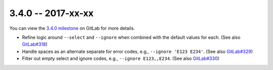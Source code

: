 3.4.0 -- 2017-xx-xx
-------------------

You can view the `3.4.0 milestone`_ on GitLab for more details.

- Refine logic around ``--select`` and ``--ignore`` when combined with the
  default values for each. (See also `GitLab#318`_)

- Handle spaces as an alternate separate for error codes, e.g.,
  ``--ignore 'E123 E234'``. (See also `GitLab#329`_)

- Filter out empty select and ignore codes, e.g., ``--ignore E123,,E234``.
  (See also `GitLab#330`_)

.. all links
.. _3.4.0 milestone:
    https://gitlab.com/pycqa/flake8/milestones/18

.. issue links
.. _GitLab#318:
    https://gitlab.com/pycqa/flake8/issues/318
.. _GitLab#329:
    https://gitlab.com/pycqa/flake8/issues/329
.. _GitLab#330:
    https://gitlab.com/pycqa/flake8/issues/330

.. merge request links
